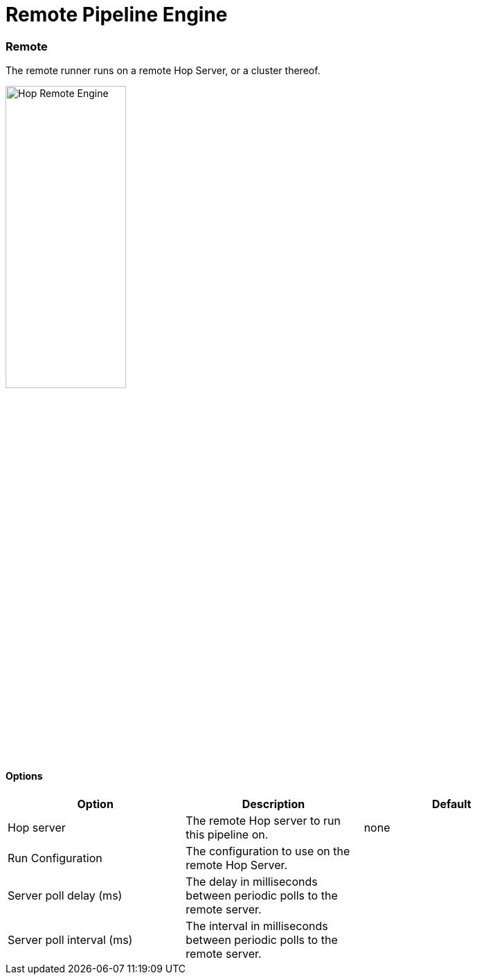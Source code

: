 [[RemotePipelineEngine]]
:imagesdir: ../assets/images
= Remote Pipeline Engine

=== Remote

The remote runner runs on a remote Hop Server, or a cluster thereof.

image::run-configuration/remote-engine.png[Hop Remote Engine, 45% , align="left"]

==== Options

[width="90%", options="header"]
|===
|Option|Description|Default
|Hop server|The remote Hop server to run this pipeline on.|none
|Run Configuration|The configuration to use on the remote Hop Server.|
|Server poll delay (ms)|The delay in milliseconds between periodic polls to the remote server.|
|Server poll interval (ms)|The interval in milliseconds between periodic polls to the remote server.|
|===
